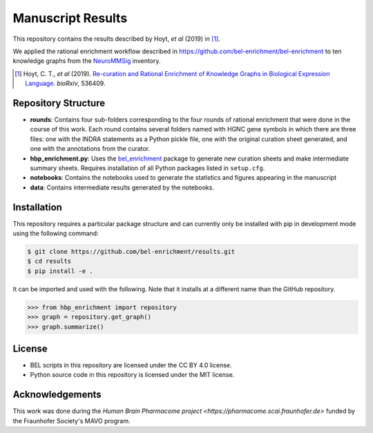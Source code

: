 Manuscript Results |build|
==========================
This repository contains the results described by Hoyt, *et al* (2019) in [1]_.

We applied the rational enrichment workflow described in https://github.com/bel-enrichment/bel-enrichment 
to ten knowledge graphs from the `NeuroMMSig <https://github.com/neurommsig/neurommsig-knowledge>`_ inventory.

.. [1] Hoyt, C. T., *et al* (2019). `Re-curation and Rational Enrichment of Knowledge Graphs in
       Biological Expression Language <https://doi.org/10.1101/536409>`_. *bioRxiv*, 536409.

Repository Structure
--------------------
- **rounds**: Contains four sub-folders corresponding to the four rounds of rational enrichment that
  were done in the course of this work. Each round contains several folders named with HGNC gene 
  symbols in which there are three files: one with the INDRA statements as a Python pickle file,
  one with the original curation sheet generated, and one with the annotations from the curator.
- **hbp_enrichment.py**: Uses the `bel_enrichment <https://github.com/bel-enrichment/bel-enrichment>`_ package
  to generate new curation sheets and make intermediate summary sheets. Requires installation of all
  Python packages listed in ``setup.cfg``.
- **notebooks**: Contains the notebooks used to generate the statistics and figures appearing in the
  manuscript
- **data**: Contains intermediate results generated by the notebooks.

Installation
------------
This repository requires a particular package structure and can currently only be installed with pip in development
mode using the following command:

.. code-block:: sh

    $ git clone https://github.com/bel-enrichment/results.git
    $ cd results
    $ pip install -e .

It can be imported and used with the following. Note that it installs at a different name than the GitHub repository.

.. code-block:: python

    >>> from hbp_enrichment import repository
    >>> graph = repository.get_graph()
    >>> graph.summarize()

License
-------
- BEL scripts in this repository are licensed under the CC BY 4.0 license.
- Python source code in this repository is licensed under the MIT license.

Acknowledgements
----------------
This work was done during the `Human Brain Pharmacome project <https://pharmacome.scai.fraunhofer.de>` funded by the
Fraunhofer Society's MAVO program.

.. |build| image:: https://travis-ci.com/bel-enrichment/results.svg?branch=master
    :target: https://travis-ci.com/bel-enrichment/results
